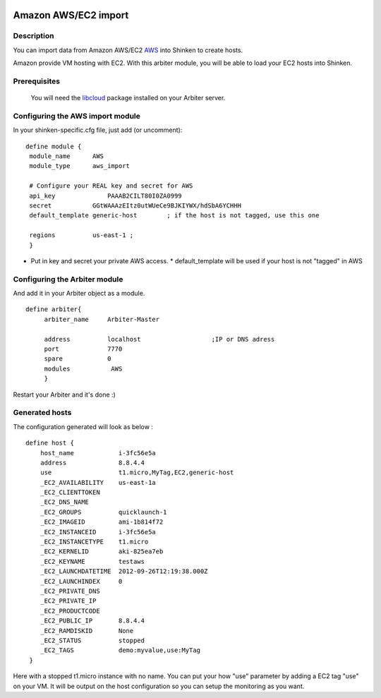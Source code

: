 .. image:: https://api.travis-ci.org/shinken-monitoring/mod-import-aws.svg?branch=master
  :target: https://travis-ci.org/shinken-monitoring/mod-import-aws
.. _amazon_ec2_import_module:

======================
Amazon AWS/EC2 import 
======================


Description 
============


You can import data from Amazon AWS/EC2 `AWS`_ into Shinken to create hosts.

Amazon provide VM hosting with EC2. With this arbiter module, you will be able to load your EC2 hosts into Shinken.


Prerequisites 
==============


   You will need the `libcloud`_ package installed on your Arbiter server.
  


Configuring the AWS import module 
========================================


In your shinken-specific.cfg file, just add (or uncomment):


::

  define module {
   module_name      AWS
   module_type      aws_import
   
   # Configure your REAL key and secret for AWS
   api_key              PAAAB2CILT80I0ZA0999
   secret           GGtWAAAzEItz0utWUeCe9BJKIYWX/hdSbA6YCHHH
   default_template generic-host        ; if the host is not tagged, use this one
   
   regions          us-east-1 ;
   }
  
  

* Put in key and secret your private AWS access.
  * default_template will be used if your host is not "tagged" in AWS


Configuring the Arbiter module 
===============================


And add it in your Arbiter object as a module.
  
::

  define arbiter{
       arbiter_name     Arbiter-Master
       
       address          localhost                   ;IP or DNS adress
       port             7770
       spare            0
       modules           AWS
       }
  
Restart your Arbiter and it's done :)


Generated hosts 
================

The configuration generated will look as below :

  
::

  define host {
      host_name            i-3fc56e5a
      address              8.8.4.4
      use                  t1.micro,MyTag,EC2,generic-host
      _EC2_AVAILABILITY    us-east-1a
      _EC2_CLIENTTOKEN    
      _EC2_DNS_NAME    
      _EC2_GROUPS          quicklaunch-1
      _EC2_IMAGEID         ami-1b814f72
      _EC2_INSTANCEID      i-3fc56e5a
      _EC2_INSTANCETYPE    t1.micro
      _EC2_KERNELID        aki-825ea7eb
      _EC2_KEYNAME         testaws
      _EC2_LAUNCHDATETIME  2012-09-26T12:19:38.000Z
      _EC2_LAUNCHINDEX     0
      _EC2_PRIVATE_DNS    
      _EC2_PRIVATE_IP    
      _EC2_PRODUCTCODE    
      _EC2_PUBLIC_IP       8.8.4.4
      _EC2_RAMDISKID       None
      _EC2_STATUS          stopped
      _EC2_TAGS            demo:myvalue,use:MyTag
   }
  
Here with a stopped t1.micro instance with no name. You can put your how "use" parameter by adding a EC2 tag "use" on your VM. It will be output on the host configuration so you can setup the monitoring as you want.

.. _libcloud: http://libcloud.apache.org/index.html
.. _AWS: https://console.aws.amazon.com
